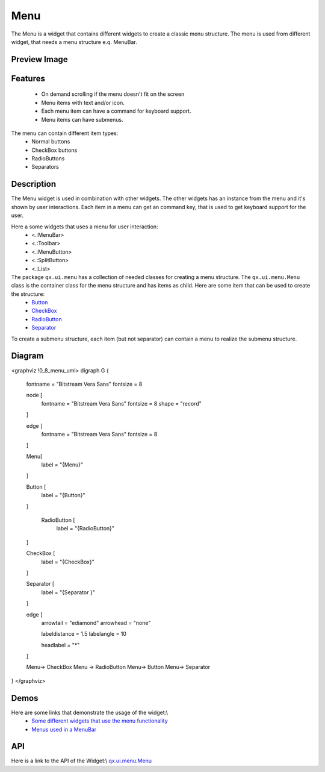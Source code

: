 Menu
****
The Menu is a widget that contains different widgets to create a classic menu structure. The menu is used from different widget, that needs a menu structure e.q. MenuBar.

Preview Image
-------------
|:Menu|

.. |:Menu| image:: /pages/widget/menu.png?540

Features
--------
  * On demand scrolling if the menu doesn't fit on the screen
  * Menu items with text and/or icon.
  * Each menu item can have a command for keyboard support.
  * Menu items can have submenus.

The menu can contain different item types:
  * Normal buttons
  * CheckBox buttons
  * RadioButtons
  * Separators

Description
-----------
The Menu widget is used in combination with other widgets. The other widgets has an instance from the menu and it's shown by user interactions. Each item in a menu can get an command key, that is used to get keyboard support for the user.

Here a some widgets that uses a menu for user interaction:
  * <.:MenuBar>
  * <.:Toolbar>
  * <.:MenuButton>
  * <.:SplitButton>
  * <.:List>

The package ``qx.ui.menu`` has a collection of needed classes for creating a menu structure. The ``qx.ui.menu.Menu`` class is the container class for the menu structure and has items as child. Here are some item that can be used to create the structure:
  * `Button <http://demo.qooxdoo.org/1.2.x/apiviewer/#qx.ui.menu.Button>`_
  * `CheckBox <http://demo.qooxdoo.org/1.2.x/apiviewer/#qx.ui.menu.CheckBox>`_
  * `RadioButton <http://demo.qooxdoo.org/1.2.x/apiviewer/#qx.ui.menu.RadioButton>`_
  * `Separator <http://demo.qooxdoo.org/1.2.x/apiviewer/#qx.ui.menu.Separator>`_

To create a submenu structure, each item (but not separator) can contain a menu to realize the submenu structure.

Diagram
-------
<graphviz !0_8_menu_uml>
digraph G {
        fontname = "Bitstream Vera Sans"
        fontsize = 8

        node [
            fontname = "Bitstream Vera Sans"
            fontsize = 8
            shape = "record"
        ]

        edge [
            fontname = "Bitstream Vera Sans"
            fontsize = 8
        ]

        Menu[
            label = "{Menu}"
        ]

        Button [
            label = "{Button}"
        ]

         RadioButton [
            label = "{RadioButton}"
        ]

        CheckBox [
            label = "{CheckBox}"
        ]

        Separator [
            label = "{Separator }"
        ]              

        edge [
          arrowtail = "ediamond"
          arrowhead = "none"

          labeldistance = 1.5
          labelangle = 10

          headlabel = "*"
        ]

        Menu-> CheckBox
        Menu -> RadioButton
        Menu-> Button
        Menu-> Separator        
}
</graphviz>

Demos
-----
Here are some links that demonstrate the usage of the widget:\\
  * `Some different widgets that use the menu functionality <http://demo.qooxdoo.org/1.2.x/demobrowser/#widget~Menu.html>`_
  * `Menus used in a MenuBar <http://demo.qooxdoo.org/1.2.x/demobrowser/#widget~MenuBar.html>`_

API
---
Here is a link to the API of the Widget:\\
`qx.ui.menu.Menu <http://demo.qooxdoo.org/1.2.x/apiviewer/#qx.ui.menu.Menu>`_

